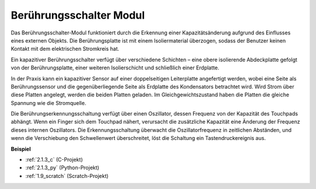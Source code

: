 .. _touch_switch:

Berührungsschalter Modul
==================================

.. image:: img/touch168.png
    :width: 300
    :align: center

Das Berührungsschalter-Modul funktioniert durch die Erkennung einer Kapazitätsänderung aufgrund des Einflusses eines externen Objekts. Die Berührungsplatte ist mit einem Isoliermaterial überzogen, sodass der Benutzer keinen Kontakt mit dem elektrischen Stromkreis hat.

Ein kapazitiver Berührungsschalter verfügt über verschiedene Schichten – eine obere isolierende Abdeckplatte gefolgt von der Berührungsplatte, einer weiteren Isolierschicht und schließlich einer Erdplatte.

.. image:: img/touch169.jpeg

In der Praxis kann ein kapazitiver Sensor auf einer doppelseitigen Leiterplatte angefertigt werden, wobei eine Seite als Berührungssensor und die gegenüberliegende Seite als Erdplatte des Kondensators betrachtet wird. Wird Strom über diese Platten angelegt, werden die beiden Platten geladen. Im Gleichgewichtszustand haben die Platten die gleiche Spannung wie die Stromquelle.

Die Berührungserkennungsschaltung verfügt über einen Oszillator, dessen Frequenz von der Kapazität des Touchpads abhängt. Wenn ein Finger sich dem Touchpad nähert, verursacht die zusätzliche Kapazität eine Änderung der Frequenz dieses internen Oszillators. Die Erkennungsschaltung überwacht die Oszillatorfrequenz in zeitlichen Abständen, und wenn die Verschiebung den Schwellenwert überschreitet, löst die Schaltung ein Tastendruckereignis aus.

**Beispiel**

* :ref:`2.1.3_c` (C-Projekt)
* :ref:`2.1.3_py` (Python-Projekt)
* :ref:`1.9_scratch` (Scratch-Projekt)
